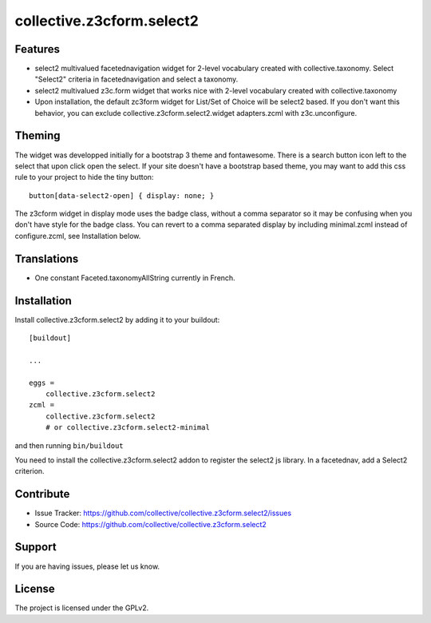 .. This README is meant for consumption by humans and pypi. Pypi can render rst files so please do not use Sphinx features.
   If you want to learn more about writing documentation, please check out: http://docs.plone.org/about/documentation_styleguide_addons.html
   This text does not appear on pypi or github. It is a comment.

==========================
collective.z3cform.select2
==========================

Features
--------

- select2 multivalued facetednavigation widget for 2-level vocabulary created
  with collective.taxonomy.
  Select "Select2" criteria in facetednavigation and select a taxonomy.
- select2 multivalued z3c.form widget that works nice with 2-level vocabulary
  created with collective.taxonomy
- Upon installation, the default zc3form widget for List/Set of Choice will be
  select2 based. If you don't want this behavior, you can exclude
  collective.z3cform.select2.widget adapters.zcml with z3c.unconfigure.


Theming
-------

The widget was developped initially for a bootstrap 3 theme and fontawesome.
There is a search button icon left to the select that upon click open the select.
If your site doesn't have a bootstrap based theme, you may want to add this
css rule to your project to hide the tiny button::

    button[data-select2-open] { display: none; }

The z3cform widget in display mode uses the badge class, without a comma
separator so it may be confusing when you don't have style for the badge class.
You can revert to a comma separated display by including minimal.zcml instead
of configure.zcml, see Installation below.


Translations
------------

- One constant Faceted.taxonomyAllString currently in French.


Installation
------------

Install collective.z3cform.select2 by adding it to your buildout::

    [buildout]

    ...

    eggs =
        collective.z3cform.select2
    zcml =
        collective.z3cform.select2
        # or collective.z3cform.select2-minimal


and then running ``bin/buildout``

You need to install the collective.z3cform.select2 addon to register the
select2 js library. In a facetednav, add a Select2 criterion.


Contribute
----------

- Issue Tracker: https://github.com/collective/collective.z3cform.select2/issues
- Source Code: https://github.com/collective/collective.z3cform.select2


Support
-------

If you are having issues, please let us know.


License
-------

The project is licensed under the GPLv2.

